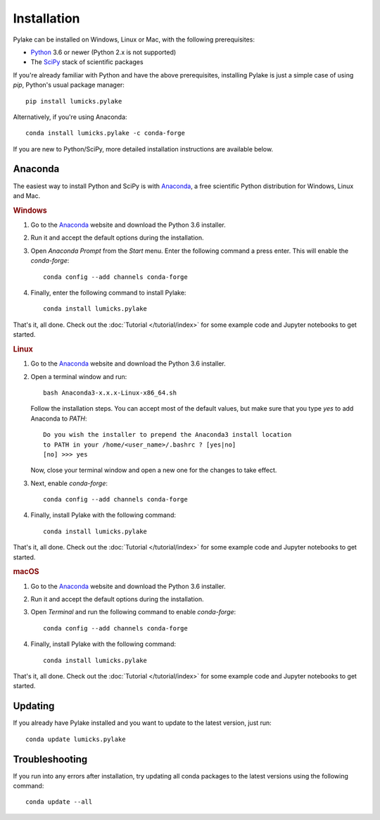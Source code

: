 Installation
============

.. _Python: https://www.python.org/
.. _SciPy: http://www.scipy.org/

Pylake can be installed on Windows, Linux or Mac, with the following prerequisites:

* `Python`_ 3.6 or newer (Python 2.x is not supported)
* The `SciPy`_ stack of scientific packages

If you're already familiar with Python and have the above prerequisites, installing Pylake is just a simple case of using `pip`, Python's usual package manager::

    pip install lumicks.pylake

Alternatively, if you're using Anaconda::

    conda install lumicks.pylake -c conda-forge

If you are new to Python/SciPy, more detailed installation instructions are available below.


Anaconda
--------

.. _Anaconda: https://www.continuum.io/downloads
.. _conda-forge: https://conda-forge.org

The easiest way to install Python and SciPy is with `Anaconda`_, a free scientific Python distribution for Windows, Linux and Mac.

.. rubric:: Windows

#. Go to the `Anaconda`_ website and download the Python 3.6 installer.

#. Run it and accept the default options during the installation.

#. Open `Anaconda Prompt` from the `Start` menu. Enter the following command a press enter. This will enable the `conda-forge`::

    conda config --add channels conda-forge

#. Finally, enter the following command to install Pylake::

    conda install lumicks.pylake

That's it, all done. Check out the :doc:`Tutorial </tutorial/index>` for some example code and Jupyter notebooks to get started.


.. rubric:: Linux

#. Go to the `Anaconda`_ website and download the Python 3.6 installer.

#. Open a terminal window and run::

    bash Anaconda3-x.x.x-Linux-x86_64.sh

   Follow the installation steps. You can accept most of the default values, but make sure
   that you type `yes` to add Anaconda to `PATH`::

       Do you wish the installer to prepend the Anaconda3 install location
       to PATH in your /home/<user_name>/.bashrc ? [yes|no]
       [no] >>> yes

   Now, close your terminal window and open a new one for the changes to take effect.

#. Next, enable `conda-forge`::

    conda config --add channels conda-forge

#. Finally, install Pylake with the following command::

    conda install lumicks.pylake

That's it, all done. Check out the :doc:`Tutorial </tutorial/index>` for some example code and Jupyter notebooks to get started.


.. rubric:: macOS

#. Go to the `Anaconda`_ website and download the Python 3.6 installer.

#. Run it and accept the default options during the installation.

#. Open `Terminal` and run the following command to enable `conda-forge`::

    conda config --add channels conda-forge

#. Finally, install Pylake with the following command::

    conda install lumicks.pylake

That's it, all done. Check out the :doc:`Tutorial </tutorial/index>` for some example code and Jupyter notebooks to get started.


Updating
--------

If you already have Pylake installed and you want to update to the latest version, just run::

    conda update lumicks.pylake


Troubleshooting
---------------

If you run into any errors after installation, try updating all conda packages to the latest versions using the following command::

    conda update --all
